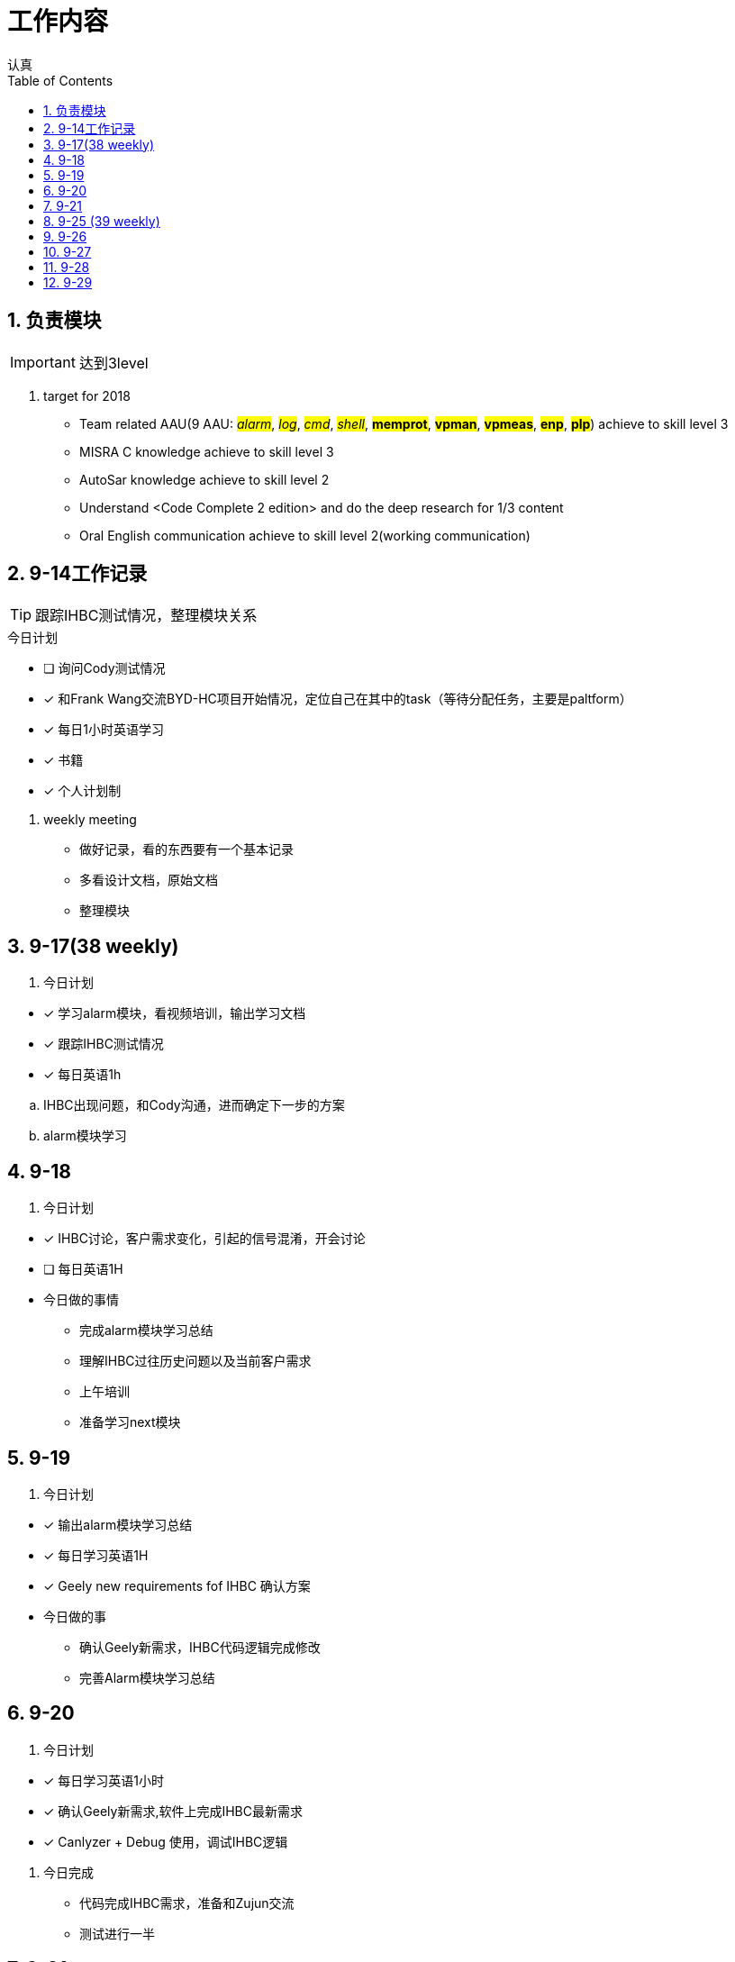 = 工作内容
认真
:toc:
:toclevels: 4
:toc-position: left
:source-highlighter: pygments
:icons: font
:sectnums:

== 负责模块

IMPORTANT: 达到3level

. target for 2018

* Team related AAU(9 AAU:  #__alarm__#, #__log__#, #__cmd__#, #__shell__#, #**memprot**#, #**vpman**#, #**vpmeas**#, #**enp**#, #**plp**#) achieve to skill level 3
* MISRA C knowledge achieve to skill level 3
* AutoSar knowledge achieve to skill level 2
* Understand <Code Complete 2 edition> and do the deep research for 1/3 content
* Oral English communication achieve to skill level 2(working communication)

== 9-14工作记录

TIP: 跟踪IHBC测试情况，整理模块关系

.今日计划
****
- [ ] 询问Cody测试情况
- [*] 和Frank Wang交流BYD-HC项目开始情况，定位自己在其中的task（等待分配任务，主要是paltform）
- [*] 每日1小时英语学习
- [*] 书籍
- [*] 个人计划制
****
. weekly meeting
* 做好记录，看的东西要有一个基本记录
* 多看设计文档，原始文档
* 整理模块

== 9-17(38 weekly)
. 今日计划
****
- [*] 学习alarm模块，看视频培训，输出学习文档
- [*] 跟踪IHBC测试情况
- [*] 每日英语1h

****

.. IHBC出现问题，和Cody沟通，进而确定下一步的方案
.. alarm模块学习

== 9-18
. 今日计划
****
- [*] IHBC讨论，客户需求变化，引起的信号混淆，开会讨论
- [ ] 每日英语1H

****

* 今日做的事情
** 完成alarm模块学习总结
** 理解IHBC过往历史问题以及当前客户需求
** 上午培训
** 准备学习next模块

== 9-19
. 今日计划
****
- [*] 输出alarm模块学习总结
- [*] 每日学习英语1H
- [*] Geely new requirements fof IHBC 确认方案
****
* 今日做的事
** 确认Geely新需求，IHBC代码逻辑完成修改
** 完善Alarm模块学习总结

== 9-20
. 今日计划
****
- [*] 每日学习英语1小时
- [*] 确认Geely新需求,软件上完成IHBC最新需求
- [*] Canlyzer + Debug 使用，调试IHBC逻辑
****
. 今日完成
** 代码完成IHBC需求，准备和Zujun交流
** 测试进行一半

== 9-21
. 今日计划
****
- [*] 每日英语1小时
- [*] 学会用CANlyzer去调试所需的信号
- [*] 交付IHBC版本
****
== 9-25 (39 weekly)
. 今日计划
****
- [ ] 每日英语1H
- [*] 学习LOG模块
- [*] 跟踪IHBC测试情况并收尾IHBC需求
****

== 9-26
. 今日计划
****
- [*] 每日学习1H
- [*] IHBC模块测试情况沟通
- [*] LOG 模块学习
****
== 9-27
. 今日计划
****
- [*] 每日英语1H
- [*] LOG模块完成总结
- [*] 测试人员咨询IHBC逻辑，解释讲明白
****
== 9-28
. 今日计划
****
- [ ] 每日英语1H
- [*] 学习cmd模块
- [*] 研究sx11串口下调试
****

== 9-29
. 今日计划
****
- [ ]每日英语1H
- [*] cmd模块学习总结开始
- [ ]sx11串口下调试总结
****
